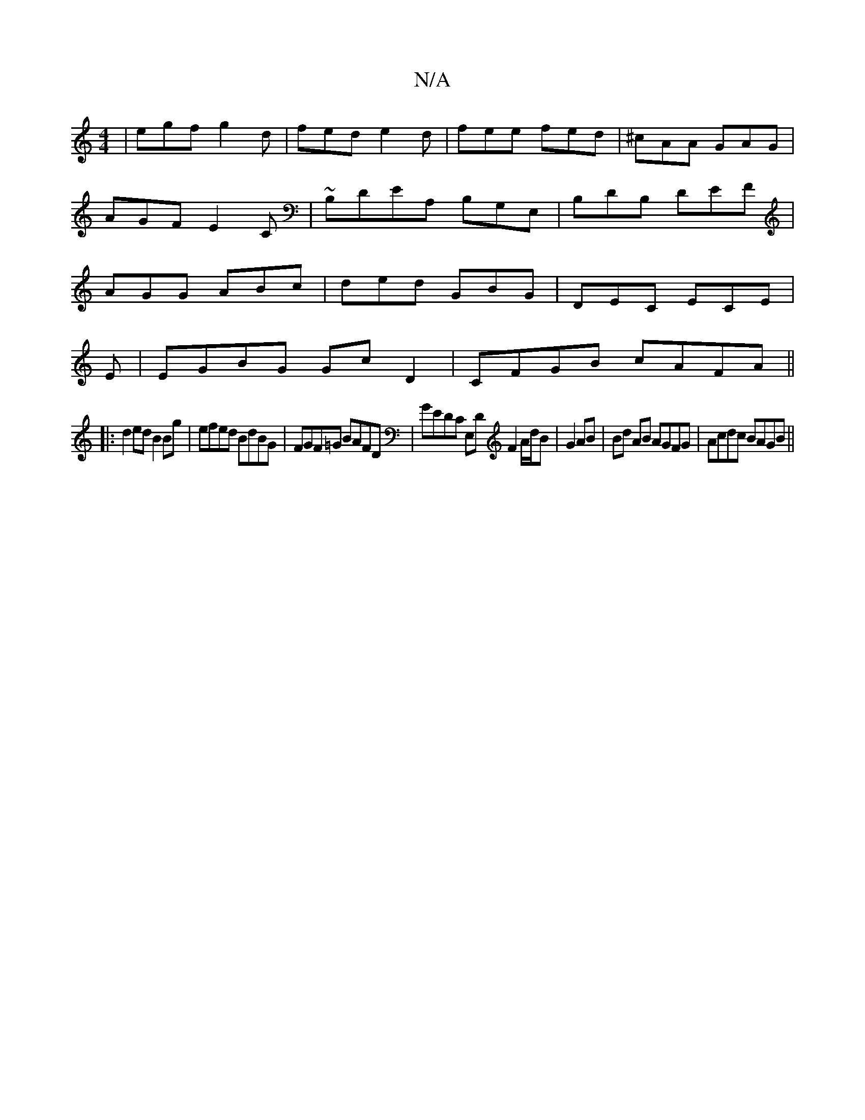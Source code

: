 X:1
T:N/A
M:4/4
R:N/A
K:Cmajor
|egf g2d|fed e2d|fee fed|^cAA GAG|AGF E2C|~B,DEA, B,G,E,|B,DB, DEF|AGG ABc|ded GBG|DEC ECE|
E|EGBG GcD2|CFGB cAFA||
|:d2ed B2Bg|efed BdBG | FGF=G BAFD | GEDC E,D F2 A/d/B|G2 AB|Bd AB AGFG|Acdc BAGB||
